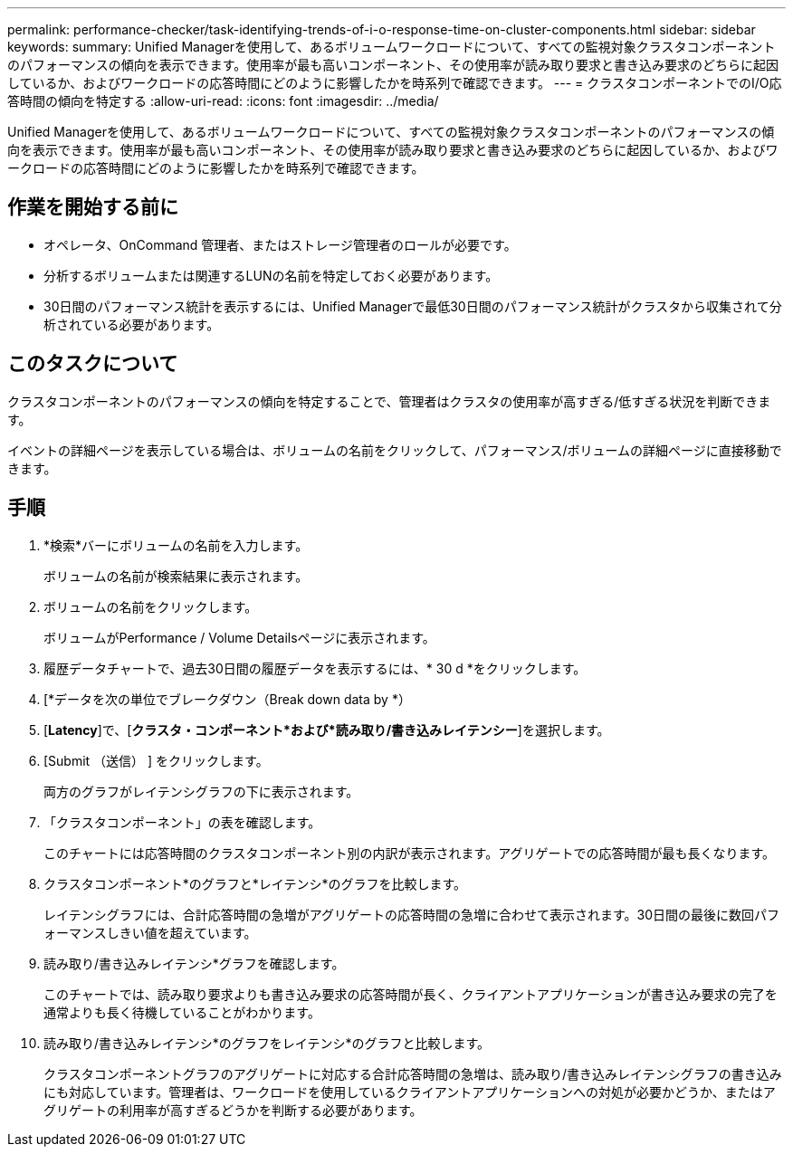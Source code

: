 ---
permalink: performance-checker/task-identifying-trends-of-i-o-response-time-on-cluster-components.html 
sidebar: sidebar 
keywords:  
summary: Unified Managerを使用して、あるボリュームワークロードについて、すべての監視対象クラスタコンポーネントのパフォーマンスの傾向を表示できます。使用率が最も高いコンポーネント、その使用率が読み取り要求と書き込み要求のどちらに起因しているか、およびワークロードの応答時間にどのように影響したかを時系列で確認できます。 
---
= クラスタコンポーネントでのI/O応答時間の傾向を特定する
:allow-uri-read: 
:icons: font
:imagesdir: ../media/


[role="lead"]
Unified Managerを使用して、あるボリュームワークロードについて、すべての監視対象クラスタコンポーネントのパフォーマンスの傾向を表示できます。使用率が最も高いコンポーネント、その使用率が読み取り要求と書き込み要求のどちらに起因しているか、およびワークロードの応答時間にどのように影響したかを時系列で確認できます。



== 作業を開始する前に

* オペレータ、OnCommand 管理者、またはストレージ管理者のロールが必要です。
* 分析するボリュームまたは関連するLUNの名前を特定しておく必要があります。
* 30日間のパフォーマンス統計を表示するには、Unified Managerで最低30日間のパフォーマンス統計がクラスタから収集されて分析されている必要があります。




== このタスクについて

クラスタコンポーネントのパフォーマンスの傾向を特定することで、管理者はクラスタの使用率が高すぎる/低すぎる状況を判断できます。

イベントの詳細ページを表示している場合は、ボリュームの名前をクリックして、パフォーマンス/ボリュームの詳細ページに直接移動できます。



== 手順

. *検索*バーにボリュームの名前を入力します。
+
ボリュームの名前が検索結果に表示されます。

. ボリュームの名前をクリックします。
+
ボリュームがPerformance / Volume Detailsページに表示されます。

. 履歴データチャートで、過去30日間の履歴データを表示するには、* 30 d *をクリックします。
. [*データを次の単位でブレークダウン（Break down data by *）
. [*Latency*]で、[***クラスタ・コンポーネント***および***読み取り/書き込みレイテンシー***]を選択します。
. [Submit （送信） ] をクリックします。
+
両方のグラフがレイテンシグラフの下に表示されます。

. 「クラスタコンポーネント」の表を確認します。
+
このチャートには応答時間のクラスタコンポーネント別の内訳が表示されます。アグリゲートでの応答時間が最も長くなります。

. クラスタコンポーネント*のグラフと*レイテンシ*のグラフを比較します。
+
レイテンシグラフには、合計応答時間の急増がアグリゲートの応答時間の急増に合わせて表示されます。30日間の最後に数回パフォーマンスしきい値を超えています。

. 読み取り/書き込みレイテンシ*グラフを確認します。
+
このチャートでは、読み取り要求よりも書き込み要求の応答時間が長く、クライアントアプリケーションが書き込み要求の完了を通常よりも長く待機していることがわかります。

. 読み取り/書き込みレイテンシ*のグラフをレイテンシ*のグラフと比較します。
+
クラスタコンポーネントグラフのアグリゲートに対応する合計応答時間の急増は、読み取り/書き込みレイテンシグラフの書き込みにも対応しています。管理者は、ワークロードを使用しているクライアントアプリケーションへの対処が必要かどうか、またはアグリゲートの利用率が高すぎるどうかを判断する必要があります。


